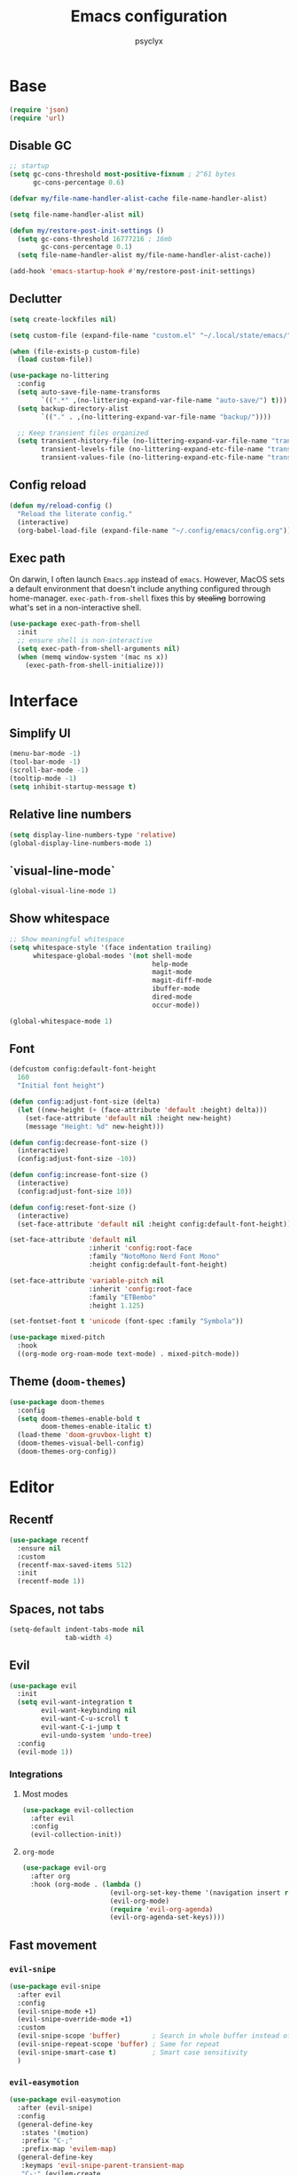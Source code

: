 #+TITLE: Emacs configuration
#+AUTHOR: psyclyx
#+PROPERTY: header-args:emacs-lisp :lexical t
#+STARTUP: content

* Base
#+begin_src emacs-lisp
    (require 'json)
    (require 'url)
#+end_src
** Disable GC
#+begin_src emacs-lisp
  ;; startup
  (setq gc-cons-threshold most-positive-fixnum ; 2^61 bytes
        gc-cons-percentage 0.6)

  (defvar my/file-name-handler-alist-cache file-name-handler-alist)

  (setq file-name-handler-alist nil)

  (defun my/restore-post-init-settings ()
    (setq gc-cons-threshold 16777216 ; 16mb
          gc-cons-percentage 0.1)
    (setq file-name-handler-alist my/file-name-handler-alist-cache))

  (add-hook 'emacs-startup-hook #'my/restore-post-init-settings)
#+end_src
** Declutter
#+begin_src emacs-lisp
  (setq create-lockfiles nil)

  (setq custom-file (expand-file-name "custom.el" "~/.local/state/emacs/"))

  (when (file-exists-p custom-file)
    (load custom-file))

  (use-package no-littering
    :config
    (setq auto-save-file-name-transforms
          `((".*" ,(no-littering-expand-var-file-name "auto-save/") t)))
    (setq backup-directory-alist
          `(("." . ,(no-littering-expand-var-file-name "backup/"))))

    ;; Keep transient files organized
    (setq transient-history-file (no-littering-expand-var-file-name "transient/history.el")
          transient-levels-file (no-littering-expand-etc-file-name "transient/levels.el")
          transient-values-file (no-littering-expand-etc-file-name "transient/values.el")))
#+end_src
** Config reload
#+begin_src emacs-lisp
  (defun my/reload-config ()
    "Reload the literate config."
    (interactive)
    (org-babel-load-file (expand-file-name "~/.config/emacs/config.org")))
#+end_src
** Exec path
On darwin, I often launch =Emacs.app= instead of =emacs=. However, MacOS
sets a default environment that doesn't include anything configured through
home-manager. =exec-path-from-shell= fixes this by +stealing+ borrowing what's
set in a non-interactive shell.

#+begin_src emacs-lisp
  (use-package exec-path-from-shell
    :init
    ;; ensure shell is non-interactive
    (setq exec-path-from-shell-arguments nil)
    (when (memq window-system '(mac ns x))
      (exec-path-from-shell-initialize)))
 #+end_src
* Interface
** Simplify UI
#+begin_src emacs-lisp
  (menu-bar-mode -1)
  (tool-bar-mode -1)
  (scroll-bar-mode -1)
  (tooltip-mode -1)
  (setq inhibit-startup-message t)
#+end_src
** Relative line numbers
#+begin_src emacs-lisp
  (setq display-line-numbers-type 'relative)
  (global-display-line-numbers-mode 1)
#+end_src
** `visual-line-mode`
#+begin_src emacs-lisp
  (global-visual-line-mode 1)
#+end_src
** Show whitespace
#+begin_src emacs-lisp
  ;; Show meaningful whitespace
  (setq whitespace-style '(face indentation trailing)
        whitespace-global-modes '(not shell-mode
                                      help-mode
                                      magit-mode
                                      magit-diff-mode
                                      ibuffer-mode
                                      dired-mode
                                      occur-mode))

  (global-whitespace-mode 1)
#+end_src
** Font
#+begin_src emacs-lisp
  (defcustom config:default-font-height
    160
    "Initial font height")

  (defun config:adjust-font-size (delta)
    (let ((new-height (+ (face-attribute 'default :height) delta)))
      (set-face-attribute 'default nil :height new-height)
      (message "Height: %d" new-height)))

  (defun config:decrease-font-size ()
    (interactive)
    (config:adjust-font-size -10))

  (defun config:increase-font-size ()
    (interactive)
    (config:adjust-font-size 10))

  (defun config:reset-font-size ()
    (interactive)
    (set-face-attribute 'default nil :height config:default-font-height))

  (set-face-attribute 'default nil
                      :inherit 'config:root-face
                      :family "NotoMono Nerd Font Mono"
                      :height config:default-font-height)

  (set-face-attribute 'variable-pitch nil
                      :inherit 'config:root-face
                      :family "ETBembo"
                      :height 1.125)

  (set-fontset-font t 'unicode (font-spec :family "Symbola"))

  (use-package mixed-pitch
    :hook
    ((org-mode org-roam-mode text-mode) . mixed-pitch-mode))
#+end_src
** Theme (=doom-themes=)
#+begin_src emacs-lisp
  (use-package doom-themes
    :config
    (setq doom-themes-enable-bold t
          doom-themes-enable-italic t)
    (load-theme 'doom-gruvbox-light t)
    (doom-themes-visual-bell-config)
    (doom-themes-org-config))
#+end_src
* Editor
** Recentf
#+begin_src emacs-lisp
  (use-package recentf
    :ensure nil
    :custom
    (recentf-max-saved-items 512)
    :init
    (recentf-mode 1))
#+end_src
** Spaces, not tabs
#+begin_src emacs-lisp
  (setq-default indent-tabs-mode nil
                tab-width 4)
#+end_src
** Evil
#+begin_src emacs-lisp
  (use-package evil
    :init
    (setq evil-want-integration t
          evil-want-keybinding nil
          evil-want-C-u-scroll t
          evil-want-C-i-jump t
          evil-undo-system 'undo-tree)
    :config
    (evil-mode 1))
#+end_src
*** Integrations
**** Most modes
#+begin_src emacs-lisp
  (use-package evil-collection
    :after evil
    :config
    (evil-collection-init))
#+end_src
**** =org-mode=
#+begin_src emacs-lisp
  (use-package evil-org
    :after org
    :hook (org-mode . (lambda ()
                        (evil-org-set-key-theme '(navigation insert return textobjects additional shift todo heading calendar))
                        (evil-org-mode)
                        (require 'evil-org-agenda)
                        (evil-org-agenda-set-keys))))
#+end_src
** Fast movement
*** =evil-snipe=
#+begin_src emacs-lisp
  (use-package evil-snipe
    :after evil
    :config
    (evil-snipe-mode +1)
    (evil-snipe-override-mode +1)
    :custom
    (evil-snipe-scope 'buffer)        ; Search in whole buffer instead of just line
    (evil-snipe-repeat-scope 'buffer) ; Same for repeat
    (evil-snipe-smart-case t)         ; Smart case sensitivity
    )
#+end_src
*** =evil-easymotion=
#+begin_src emacs-lisp
  (use-package evil-easymotion
    :after (evil-snipe)
    :config
    (general-define-key
     :states '(motion)
     :prefix "C-;"
     :prefix-map 'evilem-map)
    (general-define-key
     :keymaps 'evil-snipe-parent-transient-map
     "C-;" (evilem-create
            'evil-snipe-repeat
            :bind
            ((evil-snipe-scope 'buffer)
             (evil-snipe-enable-highlight)
             (evil-snipe-enable-incremental-highlight)))))
#+end_src
** =undo-tree=
#+begin_src emacs-lisp
  (use-package undo-tree
    :init
    (global-undo-tree-mode 1)
    :config
    (setq undo-tree-auto-save-history t
          undo-tree-history-directory-alist
          `(("." . ,(no-littering-expand-var-file-name "undo-tree-hist/")))))
#+end_src
** Bindings
*** Leader (=general.el=)
#+begin_src emacs-lisp
  (use-package general
    :config
    (general-evil-setup)

    ;; Create our leader key definer
    (general-create-definer my-leader-def
      :keymaps 'override
      :states '(normal visual insert emacs)
      :prefix "SPC"
      :non-normal-prefix "C-SPC"))
#+end_src
*** Local leader (bindings for major modes)
#+begin_src emacs-lisp
  (general-create-definer my-local-leader-def
    :keymaps 'override
    :states '(normal visual insert emacs)
    :prefix "SPC m"
    :non-normal-prefix "C-SPC m")
#+end_src
*** Quick bindings
#+begin_src emacs-lisp
  (my-leader-def
    "." '(find-file :which-key "find file")
    "," '(consult-buffer :which-key "switch buffer")
    "/" '(consult-ripgrep :which-key "search project")
    ";" '(eval-expression :which-key "eval expression")
    ":" '(execute-extended-command :which-key "M-x"))
#+end_src
*** Buffers
#+begin_src emacs-lisp
  (my-leader-def
    "b" '(:ignore t :which-key "buffer")

    "bb" '(consult-buffer :which-key "switch buffer")
    "bd" '(kill-current-buffer :which-key "kill buffer"))
#+end_src
*** Files
#+begin_src emacs-lisp
  (my-leader-def
    "f" '(:ignore t :which-key "file")

    "ff" '(find-file :which-key "find file")
    "fr" '(consult-recent-file :which-key "recent files")
    "fR" '(my/reload-config :which-key "reload config"))
#+end_src
*** Search
#+begin_src emacs-lisp
  (my-leader-def
    "s" '(:ignore t :which-key "search")

    "ss" '(consult-line :which-key "search in buffer")
    "sS" '(consult-line-multi :which-key "search in buffers")
    "sp" '(consult-ripgrep :which-key "search in project")
    "sf" '(consult-find :which-key "find files")
    "sh" '(consult-org-heading :which-key "search headings")
    "sm" '(consult-mark :which-key "search marks")
    "si" '(consult-imenu :which-key "search symbols")
    "sr" '(consult-recent-file :which-key "search recent")
    "sg" '(consult-git-grep :which-key "search git files")
    "sd" '(consult-dir :which-key "search directories")
    "so" '(consult-outline :which-key "search outline"))
#+end_src
*** Window Management
#+begin_src emacs-lisp
  (my-leader-def
    "w" '(:ignore t :which-key "window")

    "wh" '(evil-window-left :which-key "window left")
    "wj" '(evil-window-down :which-key "window down")
    "wk" '(evil-window-up :which-key "window up")
    "wl" '(evil-window-right :which-key "window right")
    "ws" '(evil-window-split :which-key "split horizontal")
    "wv" '(evil-window-vsplit :which-key "split vertical")
    "wd" '(evil-window-delete :which-key "delete window")
    "wm" '(delete-other-windows :which-key "maximize window"))
#+end_src
*** Help
#+begin_src emacs-lisp
  (my-leader-def
    "h" '(:ignore t :which-key "help")

    "hf" '(describe-function :which-key "describe function")
    "hv" '(describe-variable :which-key "describe variable")
    "hk" '(describe-key :which-key "describe key")
    "hm" '(describe-mode :which-key "describe mode"))
#+end_src
*** Tweak
#+begin_src emacs-lisp
  (my-leader-def
    "t" '(:ignore t :which-key "toggle")
    "tf" '(:ignore t :which-key "font size")
    "tfj" '(config:decrease-font-size :which-key "decrease")
    "tfk" '(config:increase-font-size :which-key "increase")
    "tf0" '(config:reset-font-size :which-key "reset")
    "tw" '(visual-line-mode :which-key "toggle visual-line-mode"))
#+end_src
* Completion
** Matching (=orderless=)
#+begin_src emacs-lisp
  (use-package orderless
    :custom
    (completion-styles '(orderless basic))
    (completion-category-overrides '((file (styles . (partial-completion basic)))
                                   (project-file (styles . (partial-completion basic)))))
    (orderless-component-separator #'orderless-escapable-split-on-space)
    :config
    ;; Recognize more completion styles
    (setq orderless-matching-styles
          '(orderless-literal
            orderless-prefixes
            orderless-initialism
            orderless-regexp)))
#+end_src
** Minibuffer
#+begin_src emacs-lisp
  (general-setq enable-recursive-minibuffers t)

  (minibuffer-depth-indicate-mode)

  (general-setq minibuffer-prompt-properties
         '(read-only t face minibuffer-prompt intangible t cursor-intangible t))
  (general-add-hook 'minibuffer-setup-hook #'cursor-intangible-mode)

  (defun helper:kill-minibuffer ()
    "Exit the minibuffer if it is active."
    (when (and (>= (recursion-depth) 1)
               (active-minibuffer-window))
      (abort-recursive-edit)))

  (general-add-hook 'mouse-leave-buffer-hook #'helper:kill-minibuffer)
#+end_src

*** Menu (=vertico=)
#+begin_src emacs-lisp
  (use-package vertico
    :init
    (vertico-mode)
    :custom
    (vertico-cycle t)
    (vertico-count 15)
    (vertico-resize t)
    :config
    ;; Hide commands in M-x which don't apply to current mode
    (setq read-extended-command-predicate
          #'command-completion-default-include-p))

  ;; Persist history over Emacs restarts
  (use-package savehist
    :init
    (savehist-mode))

  ;; Directory navigation like ido
  (use-package vertico-directory
    :after vertico
    :ensure nil
    :bind (:map vertico-map
                ("RET" . vertico-directory-enter)
                ("DEL" . vertico-directory-delete-char)
                ("M-DEL" . vertico-directory-delete-word))
    :hook (rfn-esm-update-handlers . vertico-directory-tidy))
#+end_src
*** Annotations (=marginalia=)
#+begin_src emacs-lisp
  (use-package marginalia
    :after vertico
    :init
    (marginalia-mode)
    :custom
    (marginalia-align 'right)
    (marginalia-max-relative-age 0)
    :config
    ;; Add custom annotators for more informative completions
    (add-to-list 'marginalia-prompt-categories '("\\<face\\>" . face))
    (add-to-list 'marginalia-prompt-categories '("\\<var\\>" . variable)))
#+end_src
** In-buffer (=corfu=)
#+begin_src emacs-lisp
  (use-package corfu
    :custom
    (corfu-cycle t)
    (corfu-auto t)
    (corfu-auto-delay 0.3)
    (corfu-auto-prefix 2)
    (corfu-preselect 'prompt)
    (corfu-quit-at-boundary nil)
    (read-extended-command-predicate #'command-completion-default-include-p)

    :bind
    :general
    (:keymaps 'corfu-map
              "SPC" 'corfu-insert-separator
              "TAB" 'corfu-next
              "S-TAB" 'corfu-previous)

    :init
    (global-corfu-mode)

    :config
    (defun corfu-enable-always-in-minibuffer ()
      "Enable Corfu in the minibuffer if Vertico is not active."
      (unless (bound-and-true-p vertico--input)
        (corfu-mode 1)))
    (add-hook 'minibuffer-setup-hook #'corfu-enable-always-in-minibuffer))

  ;; Make Corfu pop-ups prettier
  (use-package corfu-popupinfo
    :after corfu
    :hook (corfu-mode . corfu-popupinfo-mode)
    :custom
    (corfu-popupinfo-delay '(0.4 . 0.2)))
#+end_src
** At point (=cape=)
#+begin_src emacs-lisp
  (use-package cape
    :init
    ;; Add useful completion sources
    (add-to-list 'completion-at-point-functions #'cape-dabbrev)
    (add-to-list 'completion-at-point-functions #'cape-keyword)

    ;; Silence the pcomplete capf, no errors or messages!
    (advice-add 'pcomplete-completions-at-point :around #'cape-wrap-silent)

    ;; Ensure that pcomplete does not write to the buffer
    ;; and behaves as a pure =completion-at-point-function'
    (advice-add 'pcomplete-completions-at-point :around #'cape-wrap-purify)
    :bind ("C-c p" . cape-prefix-map)
    :config
    ;; Enable richer annotations in completion items
    (setq completion-annotate-function #'cape-annotate-prompt))
#+end_src
** Command menu (=consult=)
#+begin_src emacs-lisp
  (use-package consult
    :after vertico

    :init
    (advice-add #'register-preview :override #'consult-register-window)
    (setq register-preview-delay 0.5)

    (setq xref-show-xrefs-function #'consult-xref
          xref-show-definitions-function #'consult-xref)

    :config
    ;; Enhance register preview and make it consistent
    (consult-customize
     consult-theme :preview-key '(:debounce 0.1 any)
     consult-ripgrep consult-git-grep consult-grep consult-man
     consult-bookmark consult-recent-file consult-xref
     consult--source-bookmark consult--source-file-register
     consult--source-recent-file consult--source-project-recent-file
     :preview-key '(:debounce 0.3 any))

    (setq consult-narrow-key "<")

    (setq evil-jumps-cross-buffers nil)
    (evil-set-command-property 'consult-line :jump t))
#+end_src
** Command discovery (=which-key=)
#+begin_src emacs-lisp
  (use-package which-key
    :init
    (which-key-mode)
    :custom
    (which-key-idle-delay 0.2)
    (which-key-prefix-prefix "+")
    (which-key-sort-order 'which-key-key-order-alpha)
    (which-key-sort-uppercase-first nil)
    (which-key-add-column-padding 1)
    (which-key-max-display-columns nil)
    (which-key-min-display-lines 6)
    :config
    ;; Allow C-h to trigger which-key before it is done automatically
    (setq which-key-show-early-on-C-h t)
    ;; Make sure which-key buffer is always below minibuffer
    (setq which-key-popup-type 'side-window))
#+end_src
** Actions (=embark=)
#+begin_src emacs-lisp
  (use-package embark
    :init
    (setq prefix-help-command #'embark-prefix-help-command)

    :config
    (general-define-key
     :keymaps 'override
     "C-." '(embark-act :which-key "embark-act")
     "S-C-." '(embark-dwim :which-key "embark-dwin")
     "C-h B" '(embark-bindings :which-key "embark bindings"))

    ;; Hide the mode line of the Embark live/completions buffers
    (add-to-list 'display-buffer-alist
                 '("\\`\\*Embark Collect \\(Live\\|Completions\\)\\*"
                   nil
                   (window-parameters (mode-line-format . none)))))

  (use-package embark-consult
    :hook
    (embark-collect-mode . consult-preview-at-point-mode))

  (defun embark-which-key-indicator ()
    "An embark indicator that displays keymaps using which-key.
  The which-key help message will show the type and value of the
  current target followed by an ellipsis if there are further
  targets."
    (lambda (&optional keymap targets prefix)
      (if (null keymap)
          (which-key--hide-popup-ignore-command)
        (which-key--show-keymap
         (if (eq (plist-get (car targets) :type) 'embark-become)
             "Become"
           (format "Act on %s '%s'%s"
                   (plist-get (car targets) :type)
                   (embark--truncate-target (plist-get (car targets) :target))
                   (if (cdr targets) "…" "")))
         (if prefix
             (pcase (lookup-key keymap prefix 'accept-default)
               ((and (pred keymapp) km) km)
               (_ (key-binding prefix 'accept-default)))
           keymap)
         nil nil t (lambda (binding)
                     (not (string-suffix-p "-argument" (cdr binding))))))))

  (setq embark-indicators
        '(embark-which-key-indicator
      embark-highlight-indicator
      embark-isearch-highlight-indicator))

  (defun embark-hide-which-key-indicator (fn &rest args)
    "Hide the which-key indicator immediately when using the completing-read prompter."
    (which-key--hide-popup-ignore-command)
    (let ((embark-indicators
           (remq #'embark-which-key-indicator embark-indicators)))
      (apply fn args)))

  (advice-add #'embark-completing-read-prompter
              :around #'embark-hide-which-key-indicator)
#+end_src
* Development
** Highlight matching parentheses (=rainbow-delimiters=)
#+begin_src emacs-lisp
  (use-package rainbow-delimiters
    :hook (prog-mode . rainbow-delimiters-mode))
#+end_src
** LSP (=eglot=)
#+begin_src emacs-lisp
  (use-package eglot
    :custom
    (eglot-autoshutdown t)
    (eglot-events-buffer-size 0)
    (eglot-sync-connect nil)
    (eglot-connect-timeout 300)
    (eglot-auto-display-help-buffer nil))
#+end_src
** Syntax checking (=flycheck=)
#+begin_src emacs-lisp
  (use-package flycheck
    :hook (prog-mode . flycheck-mode)
    :custom
    (flycheck-display-errors-delay 0.1)
    (flycheck-indication-mode 'left-margin)
    :config
    (setq-default flycheck-disabled-checkers '(emacs-lisp-checkdoc)))
#+end_src
*** Bindings
#+begin_src emacs-lisp
  (my-leader-def
    "e" '(:ignore t :which-key "errors")

    "el" '(flycheck-list-errors :which-key "list errors")
    "en" '(flycheck-next-error :which-key "next error")
    "ep" '(flycheck-previous-error :which-key "previous error")
    "eb" '(flycheck-buffer :which-key "check buffer"))
#+end_src
** Structural Editing (=lispy= and =lispyville=)
#+begin_src emacs-lisp
  (use-package lispy
    :hook ((emacs-lisp-mode
            clojure-mode
            lisp-mode
            scheme-mode) . lispy-mode)
    :custom
    (lispy-close-quotes-at-end-p t)
    (lispy-colon-p nil)
    :config
    ;; Customize special chars
    (setq lispy-outline "^;; \\(?:[*]+ \\)"
          lispy-outline-header ";; "
          lispy-safe-delete t
          lispy-safe-copy t
          lispy-safe-paste t
          lispy-safe-actions-no-pull-delimiters-into-comments t))

  (use-package lispyville
    :after (evil lispy)
    :hook (lispy-mode . lispyville-mode)
    :custom
    (lispyville-key-theme
     '(operators
       c-w
       (escape insert)
       (additional-movement normal visual motion)
       prettify
       text-objects
       (atom-movement t)
       commentary
       slurp/barf-cp))
    :config
    (lispyville-set-key-theme)
    (setq lispy-compat '(magit-blame-mode edebug cider))

    (general-define-key
     :states '(normal visual)
     :keymaps 'lispyville-mode-map
     "[" 'lispyville-previous-opening
     "]" 'lispyville-next-opening
     "(" 'lispyville-backward-up-list
     ")" 'lispyville-up-list
     "M-(" 'lispyville-wrap-round
     "M-[" 'lispyville-wrap-brackets
     "M-{" 'lispyville-wrap-braces)

    (my-leader-def
      :keymaps 'lispyville-mode-map
      "l" '(:ignore t :which-key "lispy")

      "lw" '(:ignore t :which-key "wrap")
      "lwr" '(lispy-wrap-round :which-key "wrap ()")
      "lwb" '(lispy-wrap-brackets :which-key "wrap []")
      "lwc" '(lispy-wrap-braces :which-key "wrap {}")
      "lwq" '(lispy-quotes :which-key "wrap quotes")
      "lwt" '(lispy-backtick :which-key "wrap backtick")

      "ls" '(lispy-splice :which-key "splice sexp")
      "lr" '(lispy-raise-sexp :which-key "raise sexp")
      "lc" '(lispy-clone :which-key "clone sexp")
      "lj" '(lispy-join :which-key "join sexps")
      "l>" '(lispyville-drag-forward :which-key "slurp")
      "l<" '(lispyville-drag-backward :which-key "barf")
      "lk" '(lispy-kill :which-key "kill sexp"))

    (add-to-list 'mode-line-format
                 '(:eval (when (and (boundp 'lispy-mode)
                                   lispy-mode)
                          " Lispy"))
                 t))

  (defun my/lispy-eval-and-comment ()
    "Evaluate the current sexp and insert the result as a comment."
    (interactive)
    (save-excursion
      (let ((result (lispy-eval-and-insert)))
        (newline-and-indent)
        (insert ";; => " result))))
#+end_src
** Formatting (=aphelia=)
#+begin_src emacs-lisp
  (use-package apheleia)

  (my-leader-def
    "=" '(apheleia-format-buffer :which-key "format (apheleia)"))
#+end_src
** Project management (=projectile=)
#+begin_src emacs-lisp
  (use-package projectile
    :init
    (projectile-mode +1)
    :custom
    (projectile-completion-system 'default)
    (projectile-enable-caching t)
    (projectile-auto-discover t)
    (projectile-globally-ignored-directories
     '(".git" ".log" "tmp" "dist" "node_modules" ".direnv" "target" ".lsp" ".clj-kondo"))
    :config
    (add-to-list 'projectile-project-root-files "package.json")
    (add-to-list 'projectile-project-root-files "flake.nix")
    (add-to-list 'projectile-project-root-files "shadow-cljs.edn")
    (add-to-list 'projectile-project-root-files "project.clj")
    (add-to-list 'projectile-project-root-files "deps.edn"))
#+end_src
*** Bindings
#+begin_src emacs-lisp
  (my-leader-def
    "p"  '(:ignore t :which-key "project")
    "pa" '(projectile-add-known-project :which-key "add known project")
    "pp" '(projectile-switch-project :which-key "switch project")
    "pf" '(projectile-find-file :which-key "find file")
    "pd" '(projectile-find-dir :which-key "find directory")
    "pb" '(projectile-switch-to-buffer :which-key "switch buffer")
    "pk" '(projectile-kill-buffers :which-key "kill buffers")
    "pt" '(projectile-run-vterm :which-key "terminal")
    "pc" '(projectile-compile-project :which-key "compile")
    "p!" '(projectile-run-shell-command-in-root :which-key "run command")
    "p&" '(projectile-run-async-shell-command-in-root :which-key "run async command"))
#+end_src
** Git (=magit=)
#+begin_src emacs-lisp
  (use-package magit
    :custom
    (magit-display-buffer-function
     #'magit-display-buffer-fullframe-status-v1)
    (magit-bury-buffer-function
     #'magit-restore-window-configuration)
    (magit-save-repository-buffers 'dontask)
    (magit-no-confirm '(stage-all-changes
                        unstage-all-changes))
    :config
    ;; Use Projectile for repository discovery
    (setq magit-repository-directories
          (mapcar (lambda (dir)
                    (cons dir 1))
                  projectile-known-projects)))
#+end_src
*** Bindings
#+begin_src emacs-lisp
  (my-leader-def
    "g"  '(:ignore t :which-key "git")
    "gg" '(magit-status :which-key "status")
    "gb" '(magit-blame :which-key "blame")
    "gc" '(magit-commit :which-key "commit")
    "gC" '(magit-clone :which-key "clone")
    "gf" '(magit-file-dispatch :which-key "file dispatch")
    "gl" '(magit-log-buffer-file :which-key "file log")
    "gL" '(magit-log-current :which-key "branch log")
    "gs" '(magit-stage-file :which-key "stage file")
    "gS" '(magit-stage-modified :which-key "stage all")
    "gu" '(magit-unstage-file :which-key "unstage file")
    "gp" '(magit-push :which-key "push")
    "gP" '(magit-pull :which-key "pull")
    "gx" '(magit-reset-quickly :which-key "reset")
    "g/" '(magit-dispatch :which-key "dispatch"))
#+end_src
* Languages
** Common
#+begin_src emacs-lisp
  (defun my/setup-language-defaults ()
    "Set up common language support features."
    (flycheck-mode)
    (electric-pair-local-mode)
    (show-paren-mode))

  ;; Global development bindings
  (my-leader-def
    "L" '(:ignore t :which-key "lsp")
    "Lh" '(eldoc :which-key "documentation")

    ;; LSP/Eglot
    "Ll" '(:ignore t :which-key "lsp")
    "Llr" '(eglot-reconnect :which-key "reconnect")
    "Lls" '(eglot-shutdown :which-key "shutdown")
    "Lll" '(eglot :which-key "start lsp")

    ;; Error checking
    "Le" '(:ignore t :which-key "errors")
    "Lel" '(flycheck-list-errors :which-key "list errors")
    "Len" '(flycheck-next-error :which-key "next error")
    "Lep" '(flycheck-previous-error :which-key "previous error")
    "Leb" '(flycheck-buffer :which-key "check buffer"))

  ;; Navigation bindings for all programming modes
  (my-local-leader-def
    :keymaps 'prog-mode-map
    "g" '(:ignore t :which-key "goto")
    "gd" '(eglot-find-declaration :which-key "declaration")
    "gr" '(eglot-find-references :which-key "references")
    "gi" '(eglot-find-implementation :which-key "implementation")
    "gt" '(eglot-find-typeDefinition :which-key "type definition"))
#+end_src
** Clojure (=cider=)
#+begin_src emacs-lisp
  (use-package clojure-mode
    :after (lispyville)
    :mode "\\.clj\\'"
    :hook (clojure-mode . my/setup-language-defaults)
    :config
    (with-eval-after-load 'apheleia
      (setf (alist-get 'clojure-mode apheleia-mode-alist) 'cljstyle)
      (setf (alist-get 'cljstyle apheleia-formatters)
            '("cljstyle" "pipe"))))

  (use-package cider
    :after clojure-mode
    :custom
    (cider-repl-display-help-banner nil)
    (cider-show-error-buffer t)
    (cider-auto-select-error-buffer t)
    (cider-repl-history-file (no-littering-expand-var-file-name "cider-history"))
    (cider-repl-wrap-history t)
    (cider-repl-history-size 1000)

    :config
    (defvar my/clojure-evaluation-map (make-sparse-keymap))
    (defvar my/clojure-navigation-map (make-sparse-keymap))
    (defvar my/clojure-help-map (make-sparse-keymap))
    (defvar my/clojure-inspect-map (make-sparse-keymap))
    (defvar my/clojure-namespace-map (make-sparse-keymap))
    (defvar my/clojure-pprint-map (make-sparse-keymap))
    (defvar my/clojure-repl-map (make-sparse-keymap))
    (defvar my/clojure-test-map (make-sparse-keymap))

    (general-create-definer my/clojure-evaluation-def :keymaps 'my/clojure-evaluation-map)
    (general-create-definer my/clojure-navigation-def :keymaps 'my/clojure-navigation-map)
    (general-create-definer my/clojure-help-def :keymaps 'my/clojure-help-map)
    (general-create-definer my/clojure-inspect-def :keymaps 'my/clojure-inspect-map)
    (general-create-definer my/clojure-namespace-def :keymaps 'my/clojure-namespace-map)
    (general-create-definer my/clojure-pprint-def :keymaps 'my/clojure-pprint-map)
    (general-create-definer my/clojure-repl-def :keymaps 'my/clojure-repl-map)
    (general-create-definer my/clojure-test-def :keymaps 'my/clojure-test-map)

    (my-local-leader-def
      :keymaps 'clojure-mode-map
      "'" 'cider-jack-in-clj
      "\"" 'cider-jack-in-cljs
      "C" 'cider-connect-cljs
      "c" 'cider-connect-clj

      "m" 'cider-macroexpand-1
      "M" 'cider-macroexpand-all

      "e" (cons "eval" my/clojure-evaluation-map)
      "g" (cons "go" my/clojure-navigation-map)
      "h" (cons "help" my/clojure-help-map)
      "i" (cons "inspect" my/clojure-inspect-map)
      "n" (cons "ns" my/clojure-namespace-map)
      "p" (cons "pprint" my/clojure-pprint-map)
      "r" (cons "repl" my/clojure-repl-map)
      "t" (cons "test" my/clojure-test-map))

    (my/clojure-evaluation-def
      "D" 'cider-insert-defun-in-repl
      "E" 'cider-insert-last-sexp-in-repl
      "R" 'cider-insert-region-in-repl
      "b" 'cider-eval-buffer
      "d" 'cider-eval-defun-at-point
      "e" 'cider-eval-last-sexp
      "r" 'cider-eval-region
      "u" 'cider-undef)

    (my/clojure-navigation-def
      "b" 'cider-pop-back
      "g" 'cider-find-var
      "n" 'cider-find-ns)

    (my/clojure-help-def
      "a" 'cider-apropos
      "c" 'cider-clojuredocs
      "d" 'cider-doc
      "j" 'cider-javadoc
      "n" 'cider-find-ns
      "w" 'cider-clojuredocs-web)

    (my/clojure-inspect-def
      "e" 'cider-enlighten-mode
      "i" 'cider-inspect
      "r" 'cider-inspect-last-result)

    (my/clojure-namespace-def
      "N" 'cider-browse-ns-all
      "n" 'cider-browse-ns
      "r" 'cider-ns-refresh
      "u" 'cider-undef)

    (my/clojure-pprint-def
      "d" 'cider-pprint-eval-defun-at-point
      "D" 'cider-pprint-eval-defun-to-comment
      "p" 'cider-pprint-eval-last-sexp
      "P" 'cider-pprint-eval-last-sexp-to-comment
      "r" 'cider-pprint-eval-last-sexp-to-repl)

    (my/clojure-repl-def
      "L" 'cider-load-buffer-and-switch-to-repl-buffer
      "R" 'cider-restart
      "b" 'cider-switch-to-repl-buffer
      "c" 'cider-find-and-clear-repl-output
      "l" 'cider-load-buffer
      "n" 'cider-repl-set-ns
      "q" 'cider-quit
      "r" 'cider-ns-refresh
      "i" 'cider-interrupt)

    (my/clojure-test-def
      "a" 'cider-test-rerun-test
      "l" 'cider-test-run-loaded-tests
      "n" 'cider-test-run-ns-tests
      "p" 'cider-test-run-project-tests
      "r" 'cider-test-rerun-failed-tests
      "s" 'cider-test-run-ns-tests-with-filters
      "t" 'cider-test-run-test))

  (with-eval-after-load 'clojure-mode
    (setq lispy-clojure-eval-method 'cider))
#+end_src

** Nix (=nix-ts-mode=)
#+begin_src emacs-lisp
  (use-package nix-ts-mode
    :mode "\\.nix\\'"
    :hook (nix-ts-mode . my/setup-language-defaults)
    :custom
    (nix-nixfmt-bin "nixfmt")
    :config
    (with-eval-after-load 'apheleia
      (setf (alist-get 'nix-ts-mode apheleia-mode-alist) 'nixfmt)
      (setf (alist-get 'nixfmt apheleia-formatters)
        '("nixfmt" "-"))))
#+end_src
** Emacs Lisp
#+begin_src emacs-lisp
  (use-package emacs-lisp-mode
    :ensure nil  ; built-in
    :hook ((emacs-lisp-mode . my/setup-language-defaults))
    :config
    (setq lisp-indent-function #'lisp-indent-function))

  (my-local-leader-def
    :keymaps 'emacs-lisp-mode-map
    "e" '(:ignore t :which-key "eval")
    "eb" '(eval-buffer :which-key "eval buffer")
    "ee" '(eval-last-sexp :which-key "eval last sexp")
    "ef" '(eval-defun :which-key "eval defun")
    "er" '(eval-region :which-key "eval region"))
#+end_src

#+begin_src emacs-lisp
  (with-eval-after-load 'emacs-lisp-mode
    (setq lispy-eval-display-style 'overlay))
#+end_src
** Rust
#+begin_src emacs-lisp
  (use-package rust-mode
    :mode "\\.rs\\'"
    :hook (rust-mode . my/setup-language-defaults)
    :config
    ;; Use rust-analyzer with eglot
    (add-to-list 'eglot-server-programs
                 '(rust-mode . ("rust-analyzer")))

    ;; Configure formatter
    (with-eval-after-load 'apheleia
      (setf (alist-get 'rust-mode apheleia-mode-alist) 'rustfmt)
      (setf (alist-get 'rustfmt apheleia-formatters)
            '("rustfmt" "--edition" "2021"))))

  ;; Rust-specific keybindings
  (my-local-leader-def
    :keymaps 'rust-mode-map

    ;; Build & Run
    "b" '(:ignore t :which-key "build")
    "bb" '(rust-compile :which-key "build")
    "br" '(rust-run :which-key "run")
    "bt" '(rust-test :which-key "test"))
#+end_src
** Typescript (=typescript-ts-mode=)
#+begin_src emacs-lisp
  (use-package typescript-ts-mode
    :mode (("\\.ts\\'" . typescript-ts-mode)
           ("\\.tsx\\'" . tsx-ts-mode))
    :hook ((typescript-ts-mode . my/setup-language-defaults)
           (tsx-ts-mode . my/setup-language-defaults))
    :config
    (add-to-list 'eglot-server-programs
                 '((typescript-ts-mode . ("typescript-language-server" "--stdio"))
                   (tsx-ts-mode . ("typescript-language-server" "--stdio")))))
#+end_src
** Shell
#+begin_src emacs-lisp
  (use-package sh-script
    :ensure nil  ; built-in
    :hook (sh-mode . my/setup-language-defaults)
    :custom
    (sh-basic-offset 2)
    (sh-indentation 2))
#+end_src
** Lua (=lua-mode=)
#+begin_src emacs-lisp
  (use-package lua-mode
    :mode "\\.lua\\'"
    :interpreter "lua"
    :hook (lua-mode . my/setup-language-defaults)
    :custom
    (lua-indent-level 2)
    (lua-indent-string-contents t)
    (lua-prefix-key nil)  ; Don't override any prefix keys
    :config
    ;; Configure LSP (using lua-language-server)
    (add-to-list 'eglot-server-programs
                 '(lua-mode . ("lua-language-server")))

    ;; Better syntax highlighting
    (setq lua-font-lock-keywords
          (append lua-font-lock-keywords
                  '(("\\<\\(self\\)\\>" . font-lock-keyword-face))))

    (with-eval-after-load 'apheleia
        (setf (alist-get 'lua-mode apheleia-mode-alist) 'stylua)
        (setf (alist-get 'stylua apheleia-formatters)
              '("stylua" "-"))))


  ;; Lua-specific keybindings
  (my-local-leader-def
    :keymaps 'lua-mode-map

    ;; Evaluation
    "e" '(:ignore t :which-key "eval")
    "eb" '(lua-send-buffer :which-key "eval buffer")
    "ef" '(lua-send-defun :which-key "eval function")
    "el" '(lua-send-current-line :which-key "eval line")
    "er" '(lua-send-region :which-key "eval region")

    ;; Documentation
    "h" '(:ignore t :which-key "help")
    "hh" '(eldoc :which-key "documentation at point")
    "hr" '(xref-find-references :which-key "find references")

    ;; Format
    "=" '(apheleia-format-buffer :which-key "format buffer")

    ;; Testing (if using busted or luaunit)
    "t" '(:ignore t :which-key "test")
    "tb" '(lua-send-buffer-and-test :which-key "test buffer")
    "tf" '(lua-send-defun-and-test :which-key "test function")
    "tt" '(lua-run-tests :which-key "run all tests")

    ;; Navigation
    "g" '(:ignore t :which-key "goto")
    "gg" '(xref-find-definitions :which-key "goto definition")
    "gr" '(xref-find-references :which-key "find references")
    "gi" '(eglot-find-implementation :which-key "goto implementation")

    ;; Code actions
    "c" '(:ignore t :which-key "code")
    "cr" '(eglot-rename :which-key "rename")
    "ca" '(eglot-code-actions :which-key "code actions")
    "cf" '(apheleia-format-buffer :which-key "format buffer"))

  ;; Optional: Add support for Neovim configuration if needed
  (add-to-list 'auto-mode-alist '("init\\.lua\\'" . lua-mode))
  (add-to-list 'auto-mode-alist '("\\.nvim/lua/.*\\.lua\\'" . lua-mode))

  ;; Helper functions for Lua development
  (defun lua-send-buffer-and-test ()
    "Send buffer to Lua REPL and run tests."
    (interactive)
    (lua-send-buffer)
    (lua-run-tests))

  (defun lua-send-defun-and-test ()
    "Send current function to Lua REPL and run its tests."
    (interactive)
    (lua-send-defun)
    (lua-run-tests))

  (defun lua-run-tests ()
    "Run Lua tests using the configured test runner."
    (interactive)
    (let ((test-command
           (cond
            ((file-exists-p "busted") "busted")
            ((file-exists-p "luaunit") "lua -lluaunit")
            (t "lua test.lua"))))
      (compile test-command)))
#+end_src
* Applications
** Terminal (=vterm=)
#+begin_src emacs-lisp
  (use-package vterm
    :commands vterm
    :custom
    (vterm-max-scrollback 10000)
    (vterm-buffer-name-string "vterm: %s")
    :config
    (evil-set-initial-state 'vterm-mode 'insert))
#+end_src
*** Bindings
#+begin_src emacs-lisp
  (my-leader-def
    "ot" '(:ignore t :which-key "terminal")
    "ott" '(vterm :which-key "new terminal")
    "otv" '(vterm-other-window :which-key "terminal in split"))
#+end_src
** IRC (=erc=)
;; IRC (ERC) configuration for Soju and Libera
#+begin_src emacs-lisp
  (defun my/read-token (fp)
      (when (file-exists-p fp)
        (string-trim (with-temp-buffer
                       (insert-file-contents "~/.irc-soju.token")
                       (buffer-string))))
    )

  (use-package erc
    :ensure nil 
    :commands (erc erc-tls)
    :init

    (setq erc-nick "psyclyx"
          erc-nick-uniquifier "2"
          erc-user-full-name "psyclyx pseudoangel")

    (defun my/erc-connect-soju ()
      (interactive)
      (let ((soju-pass (my/read-token "~/.irc-soju.token")))
        (erc-tls :server "ix"
                 :port 6697
                 :nick erc-nick
                 :full-name erc-user-full-name
                 :password soju-pass)))


    :config
    (add-hook 'erc-mode-hook 'evil-insert-state)

    ;; Commented-out: NickServ auto-auth for Libera (uncomment and edit if needed)
    ;; (add-to-list 'erc-modules 'services)        ;; enable the "services" (NickServ) module
    ;; (setq erc-prompt-for-nickserv-password nil  ;; don't prompt, use saved password
    ;;       erc-nickserv-passwords
    ;;       '((Libera.Chat (("psyclyx" . "YOUR_LIBERA_NICKSERV_PASSWORD")))))
    )


  (my-leader-def
    "oi" '(my/erc-connect-soju :which-key "Connect to IRC (ix soju)"))
#+end_src

** =gptel=
*** Packages
#+begin_src emacs-lisp
  (use-package gptel
    :custom
    (gptel-default-mode 'org-mode)
    (gptel-org-branching-context t)

    :config
    (setf (alist-get 'org-mode gptel-prompt-prefix-alist) "@user\n")
    (setf (alist-get 'org-mode gptel-response-prefix-alist) "@assistant\n"))
#+end_src

*** Model definitions
#+begin_src emacs-lisp
  (when (file-exists-p "~/.openai-token")
    (defun read-openai-token ()
      "Read OpenAI API token from ~/.openrouter-token file."
      (with-temp-buffer
        (insert-file-contents (expand-file-name "~/.openrouter-token"))
        (string-trim (buffer-string))))
    (setq gptel-api-key 'read-openai-token))

  (defun fetch-openrouter-models ()
    (with-current-buffer
        (url-retrieve-synchronously "https://openrouter.ai/api/v1/models")
      (goto-char url-http-end-of-headers)
      (let* ((json-object-type 'alist)
             (json-data (json-read))
             (models (alist-get 'data json-data)))
        (mapcar (lambda (model)
                  (cons (alist-get 'name model)
                        (alist-get 'id model)))
                models))))

  (when (file-exists-p "~/.openrouter-token")
    (defun read-openrouter-token ()
      "Read OpenRouter API token from ~/.openrouter-token file."
      (with-temp-buffer
        (insert-file-contents (expand-file-name "~/.openrouter-token"))
        (string-trim (buffer-string))))
    (gptel-make-openai "OpenRouter"
      :host "openrouter.ai"
      :endpoint "/api/v1/chat/completions"
      :stream t
      :key (read-openrouter-token)
      :models (mapcar (lambda (model)
                        (cdr model))
                      (fetch-openrouter-models))))

  (when (file-exists-p "~/.gptel.el")
    (load-file "~/.gptel.el")
    (when (fboundp 'config:gptel)
      (config:gptel)))

#+end_src
*** Bindings
#+begin_src emacs-lisp
  (my-leader-def
    "SPC" '(:ignore t :which-key "ai")
    "SPC SPC" '(:ignore t :which-key "gptel")
    "SPC SPC RET" '(gptel-send :which-key "send")
    "SPC SPC n" '(gptel :which-key "new chat")
    "SPC SPC m" '(gptel-menu :which-key "model menu")
    "SPC SPC r" '(gptel-rewrite :which-key "rewrite"))
#+end_src

** Evedel
#+begin_src emacs-lisp
  (use-package evedel
    :config
    (customize-set-variable 'evedel-empty-tag-query-matches-all nil)

    (my-leader-def
      "SPC h" 'evedel-next-instruction
      "SPC l" 'evedel-previous-instruction

      "SPC j" 'evedel-next-directive
      "SPC k" 'evedel-previous-directive

      "SPC J" 'evedel-next-reference
      "SPC K" 'evedel-previous-reference

      "SPC ," 'evedel-cycle-instructions-at-point


      "SPC d" '(:ignore t :which-key "directive")
      "SPC d n" 'evedel-create-directive
      "SPC d r" 'evedel-modify-directive

      "SPC r" '(:ignore t :which-key "reference")
      "SPC r n" 'evedel-create-reference
      "SPC r r" 'evedel-modify-reference-commentary


      "SPC i" '(:ignore t :which-key "instructions")
      "SPC i e" 'evedel-load-instructions
      "SPC i w" 'evedel-save-instructions
      "SPC i x" 'evedel-delete-instructions
      "SPC i c" 'evedel-convert-instructions
      "SPC i X" 'evedel-delete-all-instructions
      "SPC i l" 'evedel-link-instructions
      "SPC i L" 'evedel-unlink-instructions


      "SPC t" '(:ignore t "tags")
      "SPC t t" 'evedel-add-tags
      "SPC t T" 'evedel-remove-tags
      "SPC t r" 'evedel-modify-directive-tag-query

      "SPC v" 'evedel-preview-directive-prompt
      "SPC u" 'evedel-directive-undo

      "SPC RET" 'evedel-process-directives))
#+end_src
** =direnv= & =envrc=
#+begin_src emacs-lisp
  (use-package direnv
    :config
    (direnv-mode))

  (use-package envrc
    :config
    (envrc-global-mode))
#+end_src
** =org-mode=
#+begin_src emacs-lisp
  (use-package org
    :config
    (unless (file-exists-p "~/Sync/org")
      (make-directory "~/Sync/org" t))

    (setq org-directory "~/Sync/org"
          org-agenda-files '("~/Sync/org/agenda.org")
          org-log-done 'time

          org-todo-keywords '((sequence
                               "TODO(t)" "NEXT(n)" "PROGRESS(p)" "WAITING(w@/!)"
                               "QUESTION(q)" "|" "DONE(d)" "ANSWERED(a)" "CANCELLED(c@)"))

          org-todo-keyword-faces '(("NEXT" . (:foreground "orange" :weight bold))
                                   ("WAITING" . (:foreground "yellow" :weight bold))
                                   ("PROGRESS" . (:foreground "blue" :weight bold)))

          org-refile-targets '((nil :maxlevel . 9)
                               (org-agenda-files :maxlevel . 9))
          org-refile-use-outline-path 'file
          org-outline-path-complete-in-steps nil
          org-capture-templates
          '(("t" "Todo" entry (file+headline "~/Sync/org/agenda.org" "Inbox")
             "* TODO %?
  :PROPERTIES:
  :CREATED: %U
  :END:
  %i"
             :prepend t)
            ("n" "note" entry (file+headline "~/Sync/org/agenda.org" "Inbox")
             "* %?
  :PROPERTIES:
  :CREATED: %U
  :END:
  %i"
             :prepend t)
            ("c" "Current Clock Note" entry (clock)
             "* %<%H:%M> %^{Title|Note|Quick thought|Update|Status}
  %?"
  	       :prepend t
             :clock-keep t)
            ("j" "Journal" entry (file+datetree "~/Sync/org/journal.org")
             "* %?
  :PROPERTIES:
  :CREATED: %U
  :END:
  %i
  ")))

    (setq org-agenda-custom-commands
          '(("n" "Next Tasks"
             ((todo "NEXT"
                    ((org-agenda-overriding-header "Next Tasks")))))
            ("w" "Waiting Tasks"
             ((todo "WAITING"
                    ((org-agenda-overriding-header "Waiting For")))))))

    (setq org-display-custom-times t
          org-time-stamp-custom-formats '("<%Y-%m-%d %a>" . "<%Y-%m-%d %a %H:%M>"))


    ;; Clock settings
    (setq org-clock-persist 'history
          org-clock-persist-query-resume nil
          org-clock-in-resume t
          org-clock-out-remove-zero-time-clocks t
          org-clock-clocked-in-display 'mode-line
          org-clock-into-drawer t)

    ;; Save clock history when emacs is closed
    (org-clock-persistence-insinuate))

  (use-package org-indent
    :after org
    :config
    (setq org-startup-indented 1))
#+end_src

#+begin_src emacs-lisp
  (use-package org-superstar
    :hook (org-mode-hook . org-superstar-mode)
    :custom
    (org-superstar-headline-bullets-list '("🜂" "🜃" "🜄" "🜁" "🜔" "🜖")))
#+end_src

#+begin_src emacs-lisp
  (set-face-attribute 'org-document-title nil :height 2.0)
  (set-face-attribute 'org-document-info nil :height 1.5)
  (set-face-attribute 'org-level-1 nil :height 1.75)
  (set-face-attribute 'org-level-2 nil :height 1.5)
  (set-face-attribute 'org-level-3 nil :height 1.25)
  (set-face-attribute 'org-level-3 nil :height 1.1)
#+end_src
*** org-roam
**** Enable
#+begin_src emacs-lisp
  (use-package org-roam
    :after org)

#+end_src
**** Database location
#+begin_src emacs-lisp
    (unless (file-exists-p "~/Sync/org/roam")
          (make-directory "~/Sync/org/roam" t))

  (setq org-roam-directory "~/Sync/org/roam")
#+end_src
**** Autosync database
#+begin_src emacs-lisp
  (org-roam-db-autosync-mode)
#+end_src
*** Utilities
#+begin_src emacs-lisp
  (defun my/org-insert-directory-structure (dir level)
    "Insert directory structure as org-mode links starting at DIR with heading LEVEL."
    (interactive "DDirectory: \nnStarting level (e.g., 2 for **): ")
    (dolist (file (directory-files dir))
      (unless (member file '("." ".."))
        (let ((path (concat dir "/" file)))
          (insert (make-string level ?*) " "
                  "[[file:" path "][" file "/]]\n")
          (when (file-directory-p path)
            (my/org-insert-directory-structure path (1+ level)))))))
#+end_src
*** Bindings
#+begin_src emacs-lisp
  (my-leader-def
    "n" '(:ignore t :which-key "notes")
    "na" '(org-agenda :which-key "agenda")
    "nc" '(org-capture :which-key "capture")
    "nl" '(org-store-link :which-key "store link")
    "ni" '(org-insert-link :which-key "insert link")
    "ns" '(org-search-view :which-key "search")
    "nt" '(org-todo-list :which-key "todo list")
    "nj" '(org-journal-new-entry :which-key "journal entry")
    "nb" '(org-switchb :which-key "switch org buffer")

    "nC" '(:ignore t :which-key "clock")
    "nCg" '(org-clock-goto :which-key "goto clock")
    "nCo" '(org-clock-out :which-key "clock out")
    "nCm" '(org-clock-menu :which-key "clock menu")

    "nr" '(:ignore t :which-key "roam")
    "nri" '(org-roam-node-insert :which-key "insert node")
    "nrf" '(org-roam-node-find :which-key "find node")
    "nrc" '(org-roam-capture :which-key "capture"))
#+end_src

#+begin_src emacs-lisp
  (my-local-leader-def
    :keymaps 'org-mode-map
    "r" '(org-refile :which-key "refile subtree")
    "t" '(org-todo :which-key "cycle todo state")
    "." '(org-time-stamp :which-key "insert timestamp")
    "d" '(org-deadline :which-key "set deadline")
    "s" '(org-schedule :which-key "schedule todo"))
#+end_src

